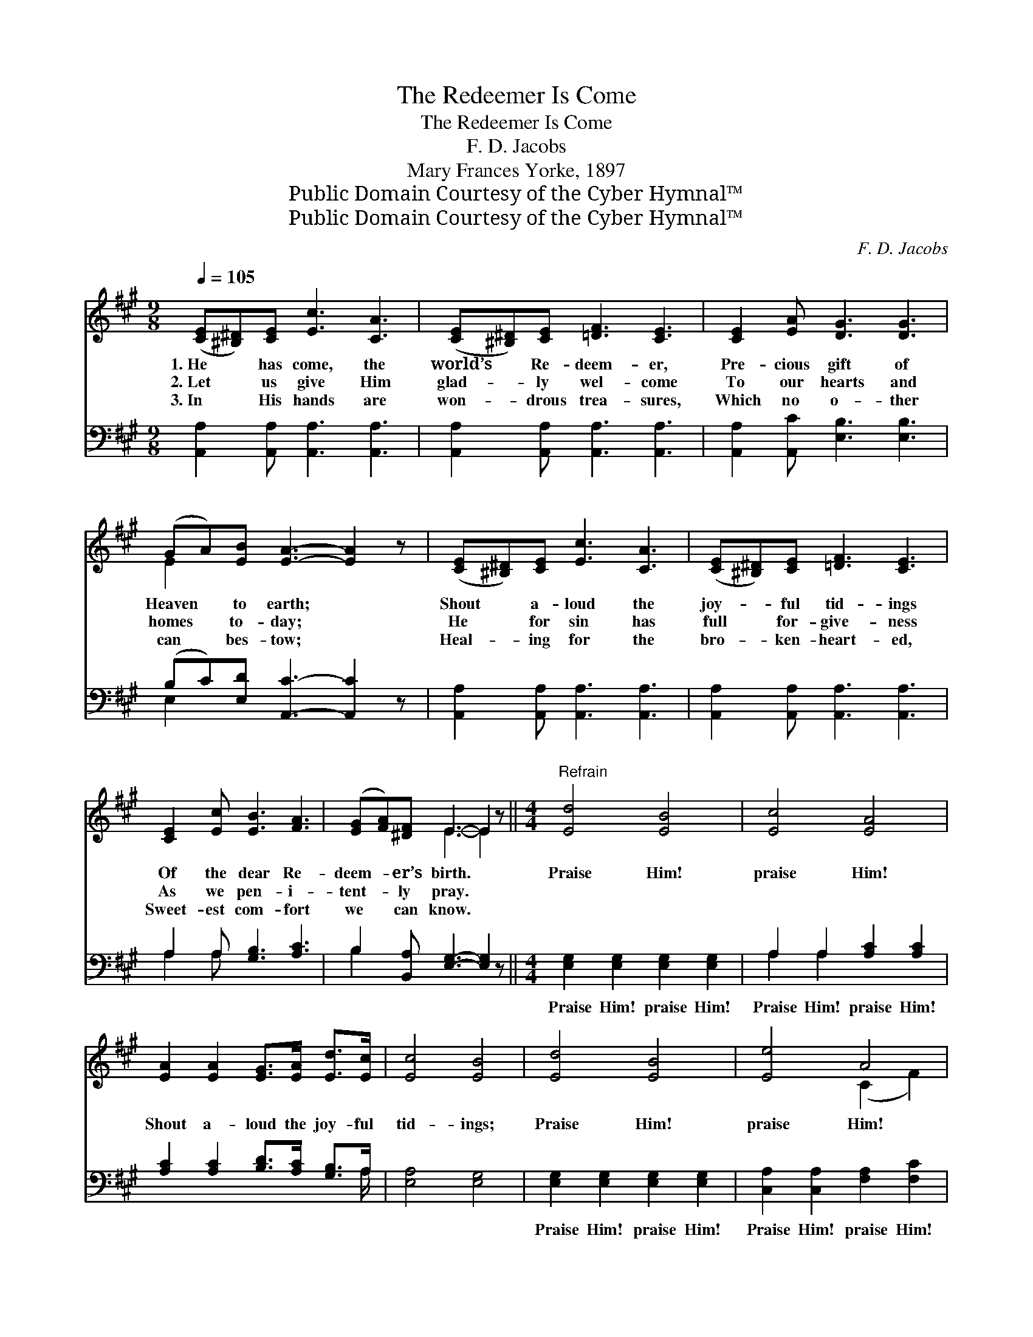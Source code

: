 X:1
T:The Redeemer Is Come
T:The Redeemer Is Come
T:F. D. Jacobs
T:Mary Frances Yorke, 1897
T:Public Domain Courtesy of the Cyber Hymnal™
T:Public Domain Courtesy of the Cyber Hymnal™
C:F. D. Jacobs
Z:Public Domain
Z:Courtesy of the Cyber Hymnal™
%%score ( 1 2 ) ( 3 4 )
L:1/8
Q:1/4=105
M:9/8
K:A
V:1 treble 
V:2 treble 
V:3 bass 
V:4 bass 
V:1
 ([CE][^B,^D])[CE] [Ec]3 [CA]3 | ([CE][^B,^D])[CE] [=DF]3 [CE]3 | [CE]2 [EA] [DG]3 [DG]3 | %3
w: 1.~He * has come, the|world’s * Re- deem- er,|Pre- cious gift of|
w: 2.~Let * us give Him|glad- * ly wel- come|To our hearts and|
w: 3.~In * His hands are|won- * drous trea- sures,|Which no o- ther|
 (GA)[EB] [EA]3- [EA]2 z | ([CE][^B,^D])[CE] [Ec]3 [CA]3 | ([CE][^B,^D])[CE] [=DF]3 [CE]3 | %6
w: Heaven * to earth; *|Shout * a- loud the|joy- * ful tid- ings|
w: homes * to- day; *|He * for sin has|full * for- give- ness|
w: can * bes- tow; *|Heal- * ing for the|bro- * ken- heart- ed,|
 [CE]2 [Ec] [EB]3 [FA]3 | ([EG][FA])[^DF] E3- E2 z ||[M:4/4]"^Refrain" [Ed]4 [EB]4 | [Ec]4 [EA]4 | %10
w: Of the dear Re-|deem- * er’s birth. *|Praise Him!|praise Him!|
w: As we pen- i-|tent- * ly pray. *|||
w: Sweet- est com- fort|we * can know. *|||
 [EA]2 [EA]2 [EG]>[EA] [Ed]>[Ec] | [Ec]4 [EB]4 | [Ed]4 [EB]4 | [Ee]4 A4 | %14
w: Shout a- loud the joy- ful|tid- ings;|Praise Him!|praise Him!|
w: ||||
w: ||||
 [FB]2 [DF]2 [CE]>[Fd] [Ec]>[DB] | [CA]6 z2 |] %16
w: Christ our Sav- ior now is|here.|
w: ||
w: ||
V:2
 x9 | x9 | x9 | E2 x7 | x9 | x9 | x9 | x3 E3- E2 x ||[M:4/4] x8 | x8 | x8 | x8 | x8 | x4 (C2 F2) | %14
 x8 | x8 |] %16
V:3
 [A,,A,]2 [A,,A,] [A,,A,]3 [A,,A,]3 | [A,,A,]2 [A,,A,] [A,,A,]3 [A,,A,]3 | %2
w: ~ ~ ~ ~|~ ~ ~ ~|
 [A,,A,]2 [A,,C] [E,B,]3 [E,B,]3 | (B,C)[E,D] [A,,C]3- [A,,C]2 z | %4
w: ~ ~ ~ ~|~ * ~ ~ *|
 [A,,A,]2 [A,,A,] [A,,A,]3 [A,,A,]3 | [A,,A,]2 [A,,A,] [A,,A,]3 [A,,A,]3 | A,2 A, [G,B,]3 [A,C]3 | %7
w: ~ ~ ~ ~|~ ~ ~ ~|~ ~ ~ ~|
 B,2 [B,,A,] [E,G,]3- [E,G,]2 z ||[M:4/4] [E,G,]2 [E,G,]2 [E,G,]2 [E,G,]2 | A,2 A,2 [A,C]2 [A,C]2 | %10
w: ~ ~ ~ *|Praise Him! praise Him!|Praise Him! praise Him!|
 [A,C]2 [A,C]2 [B,D]>[A,C] [G,B,]>A, | [E,A,]4 [E,G,]4 | [E,G,]2 [E,G,]2 [E,G,]2 [E,G,]2 | %13
w: ~ ~ ~ ~ ~ ~|~ ~|Praise Him! praise Him!|
 [C,A,]2 [C,A,]2 [F,A,]2 [F,C]2 | [D,D]2 [D,A,]2 [E,A,]>[E,A,] [E,A,]>E, | [A,,E,]6 z2 |] %16
w: Praise Him! praise Him!|||
V:4
 x9 | x9 | x9 | E,2 x7 | x9 | x9 | A,2 A, x6 | B,2 x7 ||[M:4/4] x8 | A,2 A,2 x4 | x15/2 A,/ | x8 | %12
 x8 | x8 | x15/2 E,/ | x8 |] %16

